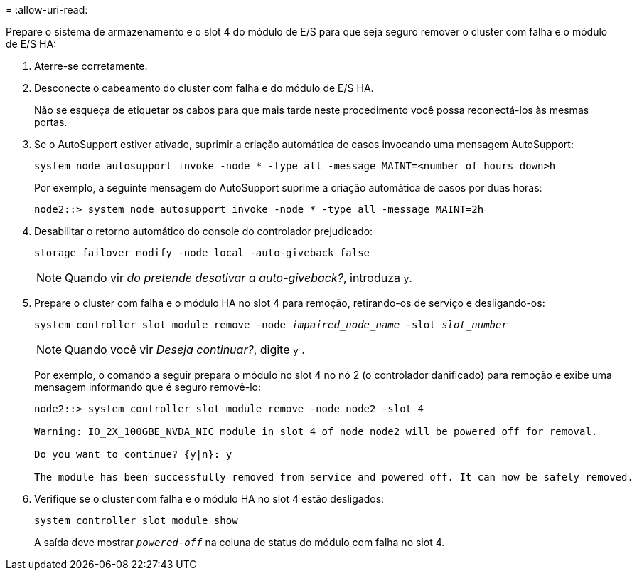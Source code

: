 = 
:allow-uri-read: 


Prepare o sistema de armazenamento e o slot 4 do módulo de E/S para que seja seguro remover o cluster com falha e o módulo de E/S HA:

. Aterre-se corretamente.
. Desconecte o cabeamento do cluster com falha e do módulo de E/S HA.
+
Não se esqueça de etiquetar os cabos para que mais tarde neste procedimento você possa reconectá-los às mesmas portas.

. Se o AutoSupport estiver ativado, suprimir a criação automática de casos invocando uma mensagem AutoSupport:
+
`system node autosupport invoke -node * -type all -message MAINT=<number of hours down>h`

+
Por exemplo, a seguinte mensagem do AutoSupport suprime a criação automática de casos por duas horas:

+
`node2::> system node autosupport invoke -node * -type all -message MAINT=2h`

. Desabilitar o retorno automático do console do controlador prejudicado:
+
`storage failover modify -node local -auto-giveback false`

+

NOTE: Quando vir _do pretende desativar a auto-giveback?_, introduza `y`.

. Prepare o cluster com falha e o módulo HA no slot 4 para remoção, retirando-os de serviço e desligando-os:
+
`system controller slot module remove -node _impaired_node_name_ -slot _slot_number_`

+

NOTE: Quando você vir _Deseja continuar?_, digite  `y` .

+
Por exemplo, o comando a seguir prepara o módulo no slot 4 no nó 2 (o controlador danificado) para remoção e exibe uma mensagem informando que é seguro removê-lo:

+
[listing]
----
node2::> system controller slot module remove -node node2 -slot 4

Warning: IO_2X_100GBE_NVDA_NIC module in slot 4 of node node2 will be powered off for removal.

Do you want to continue? {y|n}: y

The module has been successfully removed from service and powered off. It can now be safely removed.
----
. Verifique se o cluster com falha e o módulo HA no slot 4 estão desligados:
+
`system controller slot module show`

+
A saída deve mostrar  `_powered-off_` na coluna de status do módulo com falha no slot 4.


